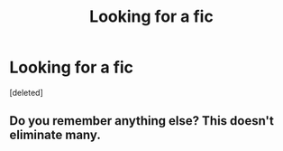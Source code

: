 #+TITLE: Looking for a fic

* Looking for a fic
:PROPERTIES:
:Score: 1
:DateUnix: 1571261847.0
:DateShort: 2019-Oct-17
:FlairText: Request
:END:
[deleted]


** Do you remember anything else? This doesn't eliminate many.
:PROPERTIES:
:Author: Butt_Symphony
:Score: 3
:DateUnix: 1571262385.0
:DateShort: 2019-Oct-17
:END:
